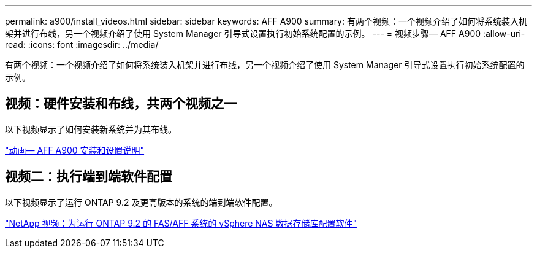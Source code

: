 ---
permalink: a900/install_videos.html 
sidebar: sidebar 
keywords: AFF A900 
summary: 有两个视频：一个视频介绍了如何将系统装入机架并进行布线，另一个视频介绍了使用 System Manager 引导式设置执行初始系统配置的示例。 
---
= 视频步骤— AFF A900
:allow-uri-read: 
:icons: font
:imagesdir: ../media/


[role="lead"]
有两个视频：一个视频介绍了如何将系统装入机架并进行布线，另一个视频介绍了使用 System Manager 引导式设置执行初始系统配置的示例。



== 视频：硬件安装和布线，共两个视频之一

以下视频显示了如何安装新系统并为其布线。

https://netapp.hosted.panopto.com/Panopto/Pages/Viewer.aspx?id=4c222e90-864b-4435-9405-adf200112f3e["动画— AFF A900 安装和设置说明"^]



== 视频二：执行端到端软件配置

以下视频显示了运行 ONTAP 9.2 及更高版本的系统的端到端软件配置。

https://www.youtube.com/embed/WAE0afWhj1c?rel=0["NetApp 视频：为运行 ONTAP 9.2 的 FAS/AFF 系统的 vSphere NAS 数据存储库配置软件"^]

